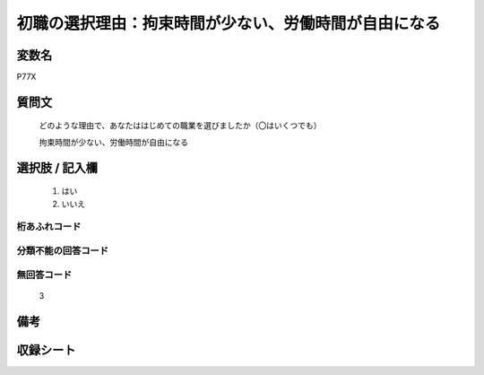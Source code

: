 .. title:: P77X
.. rst-class:: item
====================================================================================================
初職の選択理由：拘束時間が少ない、労働時間が自由になる
====================================================================================================

.. rst-class:: varname
変数名
==================

P77X

.. rst-class:: question
質問文
==================


   どのような理由で、あなたははじめての職業を選びましたか（〇はいくつでも）


   拘束時間が少ない、労働時間が自由になる



.. rst-class:: answer
選択肢 / 記入欄
======================

  
     1. はい
  
     2. いいえ
  



.. rst-class:: overflow
桁あふれコード
-------------------------------
  


.. rst-class:: not_available
分類不能の回答コード
-------------------------------------
  


.. rst-class:: not_available
無回答コード
-------------------------------------
  3


.. rst-class:: bikou
備考
==================



.. rst-class:: include_sheet
収録シート
=======================================
.. hlist::
   :columns: 3
   
   
   * p11c_1
   
   * p16d_1
   
   * p21e_1
   
   


.. index:: P77X